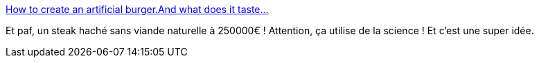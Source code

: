 :jbake-type: post
:jbake-status: published
:jbake-title: How to create an artificial burger.And what does it taste...
:jbake-tags: science,nourriture,viande,_mois_août,_année_2013
:jbake-date: 2013-08-13
:jbake-depth: ../
:jbake-uri: shaarli/1376394970000.adoc
:jbake-source: https://nicolas-delsaux.hd.free.fr/Shaarli?searchterm=http%3A%2F%2Fscienceetfiction.tumblr.com%2Fpost%2F58069389533&searchtags=science+nourriture+viande+_mois_ao%C3%BBt+_ann%C3%A9e_2013
:jbake-style: shaarli

http://scienceetfiction.tumblr.com/post/58069389533[How to create an artificial burger.And what does it taste...]

Et paf, un steak haché sans viande naturelle à 250000€ ! Attention, ça utilise de la science ! Et c'est une super idée.
